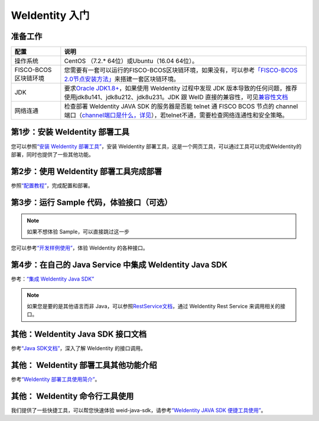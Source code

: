 
.. _one-stop-experience:

WeIdentity 入门
======================

准备工作
--------

.. list-table::
   :header-rows: 1

   * - 配置
     - 说明
   * - 操作系统
     - CentOS （7.2.* 64位）或Ubuntu（16.04 64位）。
   * - FISCO-BCOS区块链环境
     - 您需要有一套可以运行的FISCO-BCOS区块链环境，如果没有，可以参考\ `「FISCO-BCOS 2.0节点安装方法」 <https://fisco-bcos-documentation.readthedocs.io/zh_CN/latest/docs/installation.html>`_\ 来搭建一套区块链环境。
   * - JDK
     - 要求\ `Oracle JDK1.8+ <https://www.oracle.com/technetwork/java/javase/downloads/jdk8-downloads-2133151.html>`_\ ，如果使用 WeIdentity 过程中发现 JDK 版本导致的任何问题，推荐使用jdk8u141、jdk8u212、jdk8u231。JDK 跟 WeID 直接的兼容性，可见\ `兼容性文档 <https://weidentity.readthedocs.io/zh_CN/latest/docs/weid-compatibility-test.html>`_\
   * - 网络连通
     - 检查部署 WeIdentity JAVA SDK 的服务器是否能 telnet 通 FISCO BCOS 节点的 channel 端口（\ `channel端口是什么，详见 <https://mp.weixin.qq.com/s/XZ0pXEELaj8kXHo32UFprg>`_\），若telnet不通，需要检查网络连通性和安全策略。


第1步：安装 WeIdentity 部署工具
------------------------------------------

您可以参照\ `“安装 WeIdentity 部署工具” <./weidentity-installation-by-web.html>`_\，安装 WeIdentity 部署工具，这是一个网页工具，可以通过工具可以完成WeIdentity的部署，同时也提供了一些其他功能。

第2步：使用 WeIdentity 部署工具完成部署
---------------------------------------------------

参照\ `“配置教程” <./deploy-via-web.html>`_\，完成配置和部署。


第3步：运行 Sample 代码，体验接口（可选）
-------------------------------------------------------------

.. note::
     如果不想体验 Sample，可以直接跳过这一步


您可以参考\ `“开发样例使用” <./weidentity-sample-tryit.html>`_\，体验 WeIdentity 的各种接口。


第4步：在自己的 Java Service 中集成 WeIdentity Java SDK
-----------------------------------------------------------------

参考：\ `“集成 WeIdentity Java SDK” <sdk-integration.html>`_\

.. note::
     如果您是要的是其他语言而非 Java，可以参照\ `RestService文档 <./weidentity-rest.html>`_\，通过 WeIdentity Rest Service 来调用相关的接口。


其他：WeIdentity Java SDK 接口文档
------------------------------------------------

参考\ `“Java SDK文档” <https://weidentity.readthedocs.io/projects/javasdk/zh_CN/latest/>`_\，深入了解 WeIdentity 的接口调用。

其他： WeIdentity 部署工具其他功能介绍
-----------------------------------------------------

参考\ `“WeIdentity 部署工具使用简介” <./weidentity-quick-tools-web.html>`_\。

其他： WeIdentity 命令行工具使用
-----------------------------------------------------

我们提供了一些快捷工具，可以帮您快速体验 weid-java-sdk，请参考\ `“WeIdentity JAVA SDK 便捷工具使用” <./weidentity-quick-tools.html>`__\。
